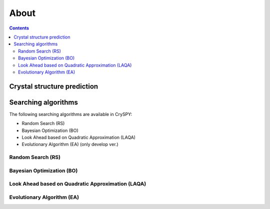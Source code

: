 ===========================
About
===========================

.. contents:: Contents


Crystal structure prediction
=============================

.. image:: ./figs/CSP.png
  :width: 15cm


Searching algorithms
=============================

The following searching algorithms are available in CrySPY:

- Random Search (RS)
- Bayesian Optimization (BO)
- Look Ahead based on Quadratic Approximation (LAQA)
- Evolutionary Algorithm (EA) (only develop ver.)

Random Search (RS)
----------------------------

Bayesian Optimization (BO)
----------------------------

.. image:: ./figs/BO.png
  :width: 20cm



Look Ahead based on Quadratic Approximation (LAQA)
-----------------------------------------------------

.. image:: ./figs/LAQA.gif
  :width: 15cm


Evolutionary Algorithm (EA)
----------------------------


